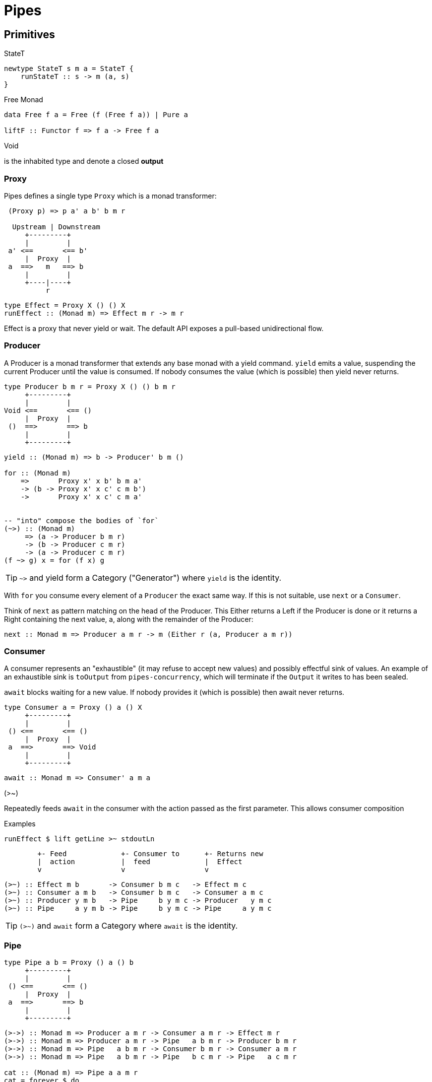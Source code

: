 # Pipes

## Primitives

====
.StateT
```haskell
newtype StateT s m a = StateT {
    runStateT :: s -> m (a, s)
}
```

.Free Monad
```haskell
data Free f a = Free (f (Free f a)) | Pure a

liftF :: Functor f => f a -> Free f a
```

.Void
is the inhabited type and denote a closed *output*
====

### Proxy

Pipes defines a single type `Proxy` which is a monad transformer:

....
 (Proxy p) => p a' a b' b m r

  Upstream | Downstream
     +---------+
     |         |
 a' <==       <== b'
     |  Proxy  |
 a  ==>   m   ==> b
     |         |
     +----|----+
          r
....
```
type Effect = Proxy X () () X
runEffect :: (Monad m) => Effect m r -> m r
```

Effect is a proxy that never yield or wait.
The default API exposes a pull-based unidirectional flow.

### Producer

A Producer is a monad transformer that extends any base monad with a yield command. `yield` emits a value, suspending the current Producer until the value is consumed. If nobody consumes the value (which is possible) then yield never returns.

....
type Producer b m r = Proxy X () () b m r
     +---------+
     |         |
Void <==       <== ()
     |  Proxy  |
 ()  ==>       ==> b
     |         |
     +---------+
....

```haskell
yield :: (Monad m) => b -> Producer' b m ()

for :: (Monad m)
    =>       Proxy x' x b' b m a'
    -> (b -> Proxy x' x c' c m b')
    ->       Proxy x' x c' c m a'


-- "into" compose the bodies of `for`
(~>) :: (Monad m)
     => (a -> Producer b m r)
     -> (b -> Producer c m r)
     -> (a -> Producer c m r)
(f ~> g) x = for (f x) g

```

TIP: `~>` and yield form a Category ("Generator") where `yield` is the identity.

With `for` you consume every element of a `Producer` the exact same way. If this is not suitable, use `next` or a `Consumer`.

Think of `next` as pattern matching on the head of the Producer. This Either returns a Left if the Producer is done or it returns a Right containing the next value, a, along with the remainder of the Producer:

```
next :: Monad m => Producer a m r -> m (Either r (a, Producer a m r))
```

### Consumer

A consumer represents an "exhaustible" (it may refuse to accept new values) and possibly effectful sink of values. An example of an exhaustible sink is `toOutput` from `pipes-concurrency`, which will terminate if the `Output` it writes to has been sealed.

`await` blocks waiting for a new value. If nobody provides it (which is possible) then await never returns.

....
type Consumer a = Proxy () a () X
     +---------+
     |         |
 () <==       <== ()
     |  Proxy  |
 a  ==>       ==> Void
     |         |
     +---------+
....

```
await :: Monad m => Consumer' a m a
```
.(>~)
Repeatedly feeds `await` in the consumer with the action passed as the first parameter.
This allows consumer composition

.Examples
```haskell
runEffect $ lift getLine >~ stdoutLn
```
....
        +- Feed             +- Consumer to      +- Returns new
        |  action           |  feed             |  Effect
        v                   v                   v
....

```
(>~) :: Effect m b       -> Consumer b m c   -> Effect m c
(>~) :: Consumer a m b   -> Consumer b m c   -> Consumer a m c
(>~) :: Producer y m b   -> Pipe     b y m c -> Producer   y m c
(>~) :: Pipe     a y m b -> Pipe     b y m c -> Pipe     a y m c
```

TIP: `(>~)` and `await` form a Category  where `await` is the identity.


### Pipe

....
type Pipe a b = Proxy () a () b
     +---------+
     |         |
 () <==       <== ()
     |  Proxy  |
 a  ==>       ==> b
     |         |
     +---------+
....

```
(>->) :: Monad m => Producer a m r -> Consumer a m r -> Effect m r
(>->) :: Monad m => Producer a m r -> Pipe   a b m r -> Producer b m r
(>->) :: Monad m => Pipe   a b m r -> Consumer b m r -> Consumer a m r
(>->) :: Monad m => Pipe   a b m r -> Pipe   b c m r -> Pipe   a c m r

cat :: (Monad m) => Pipe a a m r
cat = forever $ do
    x <- await
    yield x
```
TIP: `(>->)` and `cat` form a Category where `cat` is the identity.


### Bidirectional API

.The response category
```haskell
yield = respond
for = (//>)
(~>) = (/>/)
```

.The reply category
```haskell
await = request ()
```

## Lift

.StateP
Run `StateT` in the base monad of the Proxy passed as a second argument.
```haskell
runStateP
    :: (Monad m)
    => s -- state (usually of type proxy)
    -> Proxy a' a b' b (S.StateT s m) r
    -> Proxy a' a b' b m (r, s)
```

.Example
```
-- !! this return a Producer a m (Maybe r, Producer a m r) !!
-- This makes sense you are actually running the StateT monad from Producer a (StateT (Producer a m r) m r) r
-- r is either Just which means the original Producer is empty or Nothing which mean you should go on drawing from the original Producer
-- The top producer accumulates your split, then you have a pair of a Maybe r and your original Producer

runStateP p $ do -- p will be used to feed the underlying proxy
    -- entering a monad of the form: (Proxy (<- StateT monad <- Proxy))
    -- All computation happens inside the underlying monad that is initially fed up by the param p
    x <- lift draw -- lift the next value of the underlying proxy
    case x of -- Left if the underlying proxy is empty or Right with the drawn element
        Left  r -> return (Just r)
        Right a -> do
            yield a -- push `a onto the top proxy
            (Just <$> input) >-> (Nothing <$ takeWhile (== a))  -- start streaming values from the underlying proxy
                                                                --
```

## Concurrent API

You have got a mailbox !

```
(output, input) <- spawn Unbounded
```

....
producer >-> (consumer) output >...> input (producer) >-> consumer
....
Send to the mailbox using `toOutput output` (output is able to sent mail). So `toOutput` transforms the output into a consumer.
Read from the mailbox using `fromInput input` (input is able to receive mail). So `fromInput` transforms the input into a producer.

```
newtype Input a = Input { recv :: S.STM (Maybe a) }
```


## Pipes-Handle

Pipes-handle models the input/output stream analogy. An output stream accepts bytes (you write into it) whereas you read from an inputstream. The proxy that can "read from" in the pipes ecosystem is the consumer.
By analogy, an output stream accepts output bytes and sends them to some sink. So you write into an output stream.

image::stream.png[Stream,link="http://docs.pi3r.be/stream.png"]


## Pipes-Parse

.Parser
Parser is like Consumers but with the ability to keep the leftover

```haskell
type Parser a m r = forall x . StateT (Producer a m x) m r

draw :: (Monad m) => Parser a m (Maybe a)

runStateT  :: Parser a m r -> Producer a m x -> m (r, Producer a m x)
evalStateT :: Parser a m r -> Producer a m x -> m  r
execStateT :: Parser a m r -> Producer a m x -> m (   Producer a m x)
```

.Lenses
Lenses served as transformation in both directions.
```haskell
splitAt
    :: Monad m
    => Int
    -> Lens' (Producer a m x) (Producer a m (Producer a m x))
```

.zoom
Connect lenses to Parsers
```haskell
zoom
    :: Lens' (Producer a m x) (Producer b m y)
    -> Parser b m r
    -> Parser a m r
```

`Iso'`: don't provide them if there is error messages involved in encoding and decoding. Stick to `Lens'`


## Pipes-Group

FreeT nests each subsequent Producer within the return value of the previous Producer so that you cannot access the next Producer until you completely drain the current Producer.

split / transform / join paradigm

```haskell
-- A "splitter" such as `groupBy`, `chunksOf` or `splitOn`
Producer a m ()           -> FreeT (Producer a m) m ()  ~   [a]  -> [[a]]

-- A "transformation" such as `takeFree`
FreeT (Producer a m) m () -> FreeT (Producer a m) m ()  ~  [[a]] -> [[a]]

-- A "joiner" such as `concat` or `intercalate`
FreeT (Producer a m) m () -> Producer a m ()            ~  [[a]] ->  [a]
```


## Errors management

.Empty Bytestring
[WARNING]
====
If you want to transform a Producer of ByteString into another Producer, for instance of csv records, be careful to be immune of empty bytestring chunks.
Indeed `pipes-bytestring` operations don't guarantee that they won't drop empty bytestring chunks or create new ones.
```
-- first take the next elem of the source
x <- lift (next source)
        case x of
            Left () -> feedParser (k B.empty) (return ())
            Right (bs, source') ->
                if (B.null bs)
                then continue k source'
                else feedParser (k bs) source'
```
====

### Managed

You have a resource a that can be acquired and then released.
```haskell bb
-- | A @(Managed a)@ is a resource @(a)@ bracketed by acquisition and release
newtype Managed a = Manage
    { -- | Consume a managed resource
      with :: forall x . (a -> IO x) -> IO x
    }
Resource ((forall b. IO b -> IO b) -> IO (Allocated a))
```

##  Arrows and push based pipe

Events are discrete <- PUSH based. +
Behaviors are continuous <- PULL based

`ArrowChoice` corresponds to concurrency and `Arrow` corresponds to parallelism

## Controller/Model/View

.Controller
Represent concurrent effectful inputs to your system. A `controller` is really just a synonym for an `Input` from `pipes-concurrency`. So you have this function:
```
producer :: Buffer a -> Producer a IO () -> Managed (Controller a)
```

.Model
A pure streaming transformation from the combined controller to the combined views.
You can test this pure kernel by swapping out controllers with predicable inputs.
```
asPipe :: Pipe a b (State s) () -> Model s a b
```

.View
Handles all effectful outputs from the model.
```
asSink :: (a -> IO ()) -> View aa
```

.Run it
```haskell
runMVC ::
  initialState
  -> Model s a b
  -> Managed (View b, Controller a)
  -> IO s
```

## Questions

https://github.com/Gabriel439/Haskell-Pipes-Parse-Library/blob/2.0.0/src/Pipes/Parse.hs#L236

```haskell
type Producer b =                    Proxy Void () () b
type Producer' b m r = forall x' x . Proxy x' x () b m r
```

## Resources

- http://stackoverflow.com/questions/23185690/event-handler-stack/23187159#23187159[Event handler (SOF)]
